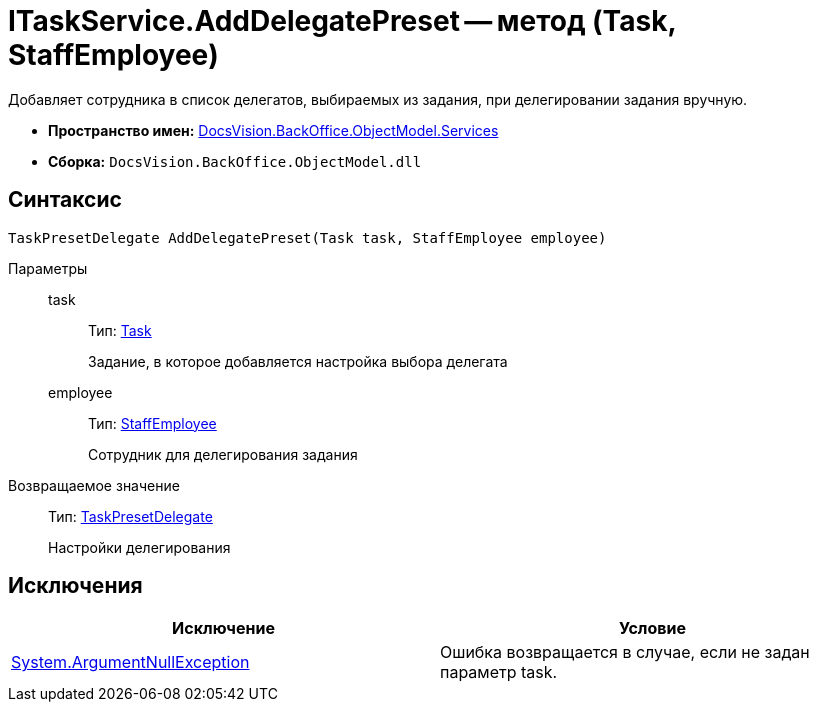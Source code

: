 = ITaskService.AddDelegatePreset -- метод (Task, StaffEmployee)

Добавляет сотрудника в список делегатов, выбираемых из задания, при делегировании задания вручную.

* *Пространство имен:* xref:api/DocsVision/BackOffice/ObjectModel/Services/Services_NS.adoc[DocsVision.BackOffice.ObjectModel.Services]
* *Сборка:* `DocsVision.BackOffice.ObjectModel.dll`

== Синтаксис

[source,csharp]
----
TaskPresetDelegate AddDelegatePreset(Task task, StaffEmployee employee)
----

Параметры::
task:::
Тип: xref:api/DocsVision/BackOffice/ObjectModel/Task_CL.adoc[Task]
+
Задание, в которое добавляется настройка выбора делегата
employee:::
Тип: xref:api/DocsVision/BackOffice/ObjectModel/StaffEmployee_CL.adoc[StaffEmployee]
+
Сотрудник для делегирования задания

Возвращаемое значение::
Тип: xref:api/DocsVision/BackOffice/ObjectModel/TaskPresetDelegate_CL.adoc[TaskPresetDelegate]
+
Настройки делегирования

== Исключения

[cols=",",options="header"]
|===
|Исключение |Условие
|http://msdn.microsoft.com/ru-ru/library/system.argumentnullexception.aspx[System.ArgumentNullException] |Ошибка возвращается в случае, если не задан параметр task.
|===
